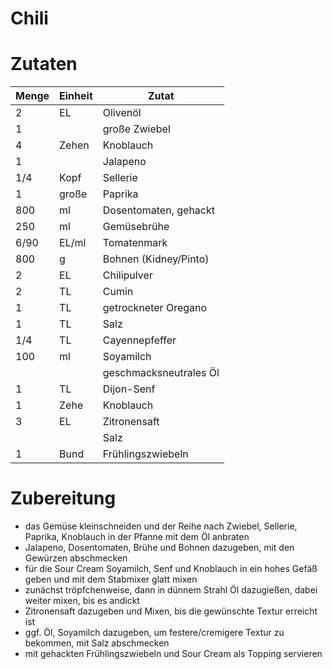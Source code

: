 * Chili
* Zutaten
| Menge | Einheit | Zutat                  |
|-------+---------+------------------------|
|     2 | EL      | Olivenöl               |
|     1 |         | große Zwiebel          |
|     4 | Zehen   | Knoblauch              |
|     1 |         | Jalapeno               |
|   1/4 | Kopf    | Sellerie               |
|     1 | große   | Paprika                |
|   800 | ml      | Dosentomaten, gehackt  |
|   250 | ml      | Gemüsebrühe            |
|  6/90 | EL/ml   | Tomatenmark            |
|   800 | g       | Bohnen (Kidney/Pinto)  |
|     2 | EL      | Chilipulver            |
|     2 | TL      | Cumin                  |
|     1 | TL      | getrockneter Oregano   |
|     1 | TL      | Salz                   |
|   1/4 | TL      | Cayennepfeffer         |
|-------+---------+------------------------|
|   100 | ml      | Soyamilch              |
|       |         | geschmacksneutrales Öl |
|     1 | TL      | Dijon-Senf             |
|     1 | Zehe    | Knoblauch              |
|     3 | EL      | Zitronensaft           |
|       |         | Salz                   |
|-------+---------+------------------------|
|     1 | Bund    | Frühlingszwiebeln      |

* Zubereitung
 - das Gemüse kleinschneiden und der Reihe nach Zwiebel, Sellerie, Paprika, Knoblauch in der Pfanne mit dem Öl anbraten
 - Jalapeno, Dosentomaten, Brühe und Bohnen dazugeben, mit den Gewürzen abschmecken
 - für die Sour Cream Soyamilch, Senf und Knoblauch in ein hohes Gefäß geben und mit dem Stabmixer glatt mixen
 - zunächst tröpfchenweise, dann in dünnem Strahl Öl dazugießen, dabei weiter mixen, bis es andickt
 - Zitronensaft dazugeben und Mixen, bis die gewünschte Textur erreicht ist
 - ggf. Öl, Soyamilch dazugeben, um festere/cremigere Textur zu bekommen, mit Salz abschmecken
 - mit gehackten Frühlingszwiebeln und Sour Cream als Topping servieren
